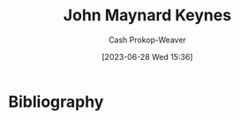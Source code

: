 :PROPERTIES:
:ID:       60113ecc-2128-43be-9209-6d4fdd2abb83
:LAST_MODIFIED: [2023-09-05 Tue 20:16]
:END:
#+title: John Maynard Keynes
#+hugo_custom_front_matter: :slug "60113ecc-2128-43be-9209-6d4fdd2abb83"
#+author: Cash Prokop-Weaver
#+date: [2023-06-28 Wed 15:36]
#+filetags: :person:
* Flashcards :noexport:
* Bibliography
#+print_bibliography:
